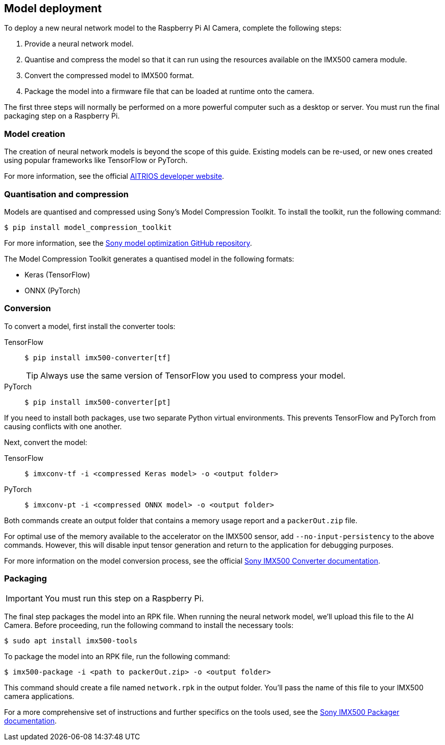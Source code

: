 == Model deployment

To deploy a new neural network model to the Raspberry Pi AI Camera, complete the following steps:

. Provide a neural network model.
. Quantise and compress the model so that it can run using the resources available on the IMX500 camera module.
. Convert the compressed model to IMX500 format.
. Package the model into a firmware file that can be loaded at runtime onto the camera.

The first three steps will normally be performed on a more powerful computer such as a desktop or server. You must run the final packaging step on a Raspberry Pi.

=== Model creation

The creation of neural network models is beyond the scope of this guide. Existing models can be re-used, or new ones created using popular frameworks like TensorFlow or PyTorch.

For more information, see the official https://developer.aitrios.sony-semicon.com/en/raspberrypi-ai-camera[AITRIOS developer website].

=== Quantisation and compression

Models are quantised and compressed using Sony's Model Compression Toolkit. To install the toolkit, run the following command:

[source,console]
----
$ pip install model_compression_toolkit
----

For more information, see the https://github.com/sony/model_optimization[Sony model optimization GitHub repository].

The Model Compression Toolkit generates a quantised model in the following formats:

* Keras (TensorFlow)
* ONNX (PyTorch)

=== Conversion

To convert a model, first install the converter tools:

[tabs]
======
TensorFlow::
+
[source,console]
----
$ pip install imx500-converter[tf]
----
+
TIP: Always use the same version of TensorFlow you used to compress your model.

PyTorch::
+
[source,console]
----
$ pip install imx500-converter[pt]
----
======

If you need to install both packages, use two separate Python virtual environments. This prevents TensorFlow and PyTorch from causing conflicts with one another.

Next, convert the model:

[tabs]
======
TensorFlow::
+
[source,console]
----
$ imxconv-tf -i <compressed Keras model> -o <output folder>
----

PyTorch::
+
[source,console]
----
$ imxconv-pt -i <compressed ONNX model> -o <output folder>
----
======

Both commands create an output folder that contains a memory usage report and a `packerOut.zip` file.

For optimal use of the memory available to the accelerator on the IMX500 sensor, add `--no-input-persistency` to the above commands. However, this will disable input tensor generation and return to the application for debugging purposes.

For more information on the model conversion process, see the official https://developer.aitrios.sony-semicon.com/en/raspberrypi-ai-camera/documentation/imx500-converter[Sony IMX500 Converter documentation].

=== Packaging

IMPORTANT: You must run this step on a Raspberry Pi.

The final step packages the model into an RPK file. When running the neural network model, we'll upload this file to the AI Camera. Before proceeding, run the following command to install the necessary tools:

[source,console]
----
$ sudo apt install imx500-tools
----

To package the model into an RPK file, run the following command:

[source,console]
----
$ imx500-package -i <path to packerOut.zip> -o <output folder>
----

This command should create a file named `network.rpk` in the output folder. You'll pass the name of this file to your IMX500 camera applications.

For a more comprehensive set of instructions and further specifics on the tools used, see the https://developer.aitrios.sony-semicon.com/en/raspberrypi-ai-camera/documentation/imx500-packager[Sony IMX500 Packager documentation].
